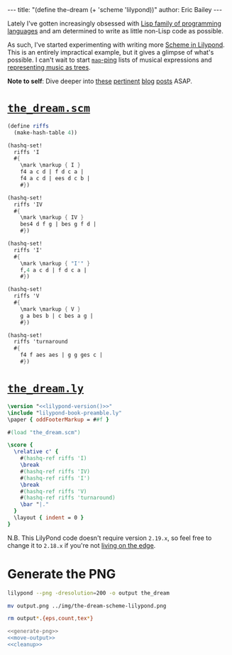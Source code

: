 #+OPTIONS: toc:nil
#+BEGIN_HTML
---
title:  "(define the-dream (+ 'scheme 'lilypond))"
author: Eric Bailey
---
#+END_HTML

[[img:the-dream-scheme-lilypond.png]]

Lately I've gotten increasingly obsessed with [[http://www.paulgraham.com/lisphistory.html][Lisp family of programming
languages]] and am determined to write as little non-Lisp code as possible.

As such, I've started experimenting with writing more [[http://www.lilypond.org/doc/v2.19/Documentation/extending/scheme-in-lilypond][Scheme in Lilypond]]. This
is an entirely impractical example, but it gives a glimpse of what's possible. I
can't wait to start [[http://www.gnu.org/software/guile/manual/guile.html#List-Mapping][~map~-ping]] lists of musical expressions and [[http://lilypondblog.org/2014/07/trees-music-and-lilypond/][representing
music as trees]].

*Note to self*: Dive deeper into [[http://lilypondblog.org/2014/03/music-functions-1-getting-to-grips-with-scheme-in-lilypond/][these]] [[http://lilypondblog.org/2014/03/music-functions-2-start-doing-something-useful/][pertinent]] [[http://lilypondblog.org/2014/04/music-functions-3-reusing-code/][blog]] [[http://lilypondblog.org/2014/04/music-functions-4-recursion/][posts]] ASAP.

* [[https://github.com/yurrriq/blorg/tree/master/code/the_dream.scm][~the_dream.scm~]]
  :PROPERTIES:
  :tangle:   ../../hakyll/code/the_dream.scm
  :END:
#+BEGIN_SRC scheme
(define riffs
  (make-hash-table 4))

(hashq-set!
  riffs 'I
  #{
    \mark \markup { I }
    f4 a c d | f d c a |
    f4 a c d | ees d c b |
    #})

(hashq-set!
  riffs 'IV
  #{
    \mark \markup { IV }
    bes4 d f g | bes g f d |
    #})

(hashq-set!
  riffs 'I'
  #{
    \mark \markup { "I'" }
    f,4 a c d | f d c a |
    #})

(hashq-set!
  riffs 'V
  #{
    \mark \markup { V }
    g a bes b | c bes a g |
    #})

(hashq-set!
  riffs 'turnaround
  #{
    f4 f aes aes | g g ges c |
    #})
#+END_SRC

* [[https://github.com/yurrriq/blorg/tree/master/code/the_dream.ly][~the_dream.ly~]]
  :PROPERTIES:
  :tangle:   ../../hakyll/code/the_dream.ly
  :noweb:    yes
  :END:
#+NAME: lilypond-version
#+BEGIN_SRC sh :exports none
# This is hilariously inefficient :)
lilypond -v | head -n 1 | awk '{printf $3}'
#+END_SRC

#+BEGIN_SRC lilypond
\version "<<lilypond-version()>>"
\include "lilypond-book-preamble.ly"
\paper { oddFooterMarkup = ##f }

#(load "the_dream.scm")

\score {
  \relative c' {
    #(hashq-ref riffs 'I)
    \break
    #(hashq-ref riffs 'IV)
    #(hashq-ref riffs 'I')
    \break
    #(hashq-ref riffs 'V)
    #(hashq-ref riffs 'turnaround)
    \bar "|."
  }
  \layout { indent = 0 }
}
#+END_SRC

N.B. This LilyPond code doesn't require version =2.19.x=, so feel free to change
it to =2.18.x= if you're not [[http://lilypond.org/development.html][living on the edge]].

* Generate the PNG
  :PROPERTIES:
  :noweb:    yes
  :dir:      ../../hakyll/code
  :results:  none
  :exports:  none
  :END:
#+NAME: generate-png
#+BEGIN_SRC sh :exports code
lilypond --png -dresolution=200 -o output the_dream
#+END_SRC

#+NAME: move-output
#+BEGIN_SRC sh
mv output.png ../img/the-dream-scheme-lilypond.png
#+END_SRC

#+NAME: cleanup
#+BEGIN_SRC sh
rm output*.{eps,count,tex*}
#+END_SRC

#+NAME: just-do-it
#+BEGIN_SRC sh
<<generate-png>>
<<move-output>>
<<cleanup>>
#+END_SRC
